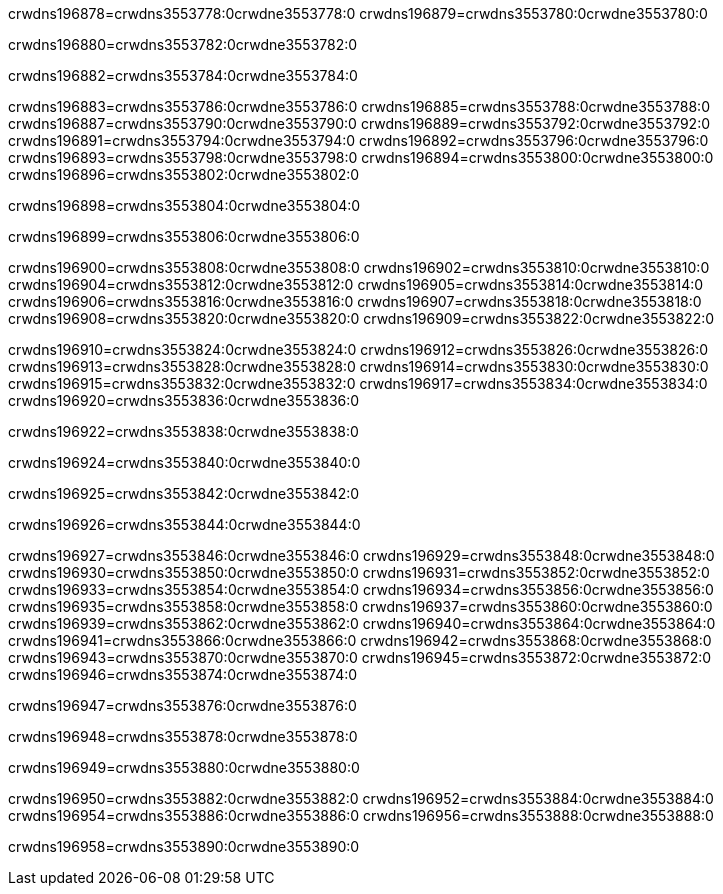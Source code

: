 crwdns196878=crwdns3553778:0crwdne3553778:0
crwdns196879=crwdns3553780:0crwdne3553780:0

crwdns196880=crwdns3553782:0crwdne3553782:0

crwdns196882=crwdns3553784:0crwdne3553784:0

crwdns196883=crwdns3553786:0crwdne3553786:0
crwdns196885=crwdns3553788:0crwdne3553788:0
crwdns196887=crwdns3553790:0crwdne3553790:0
crwdns196889=crwdns3553792:0crwdne3553792:0
crwdns196891=crwdns3553794:0crwdne3553794:0
crwdns196892=crwdns3553796:0crwdne3553796:0
crwdns196893=crwdns3553798:0crwdne3553798:0
crwdns196894=crwdns3553800:0crwdne3553800:0
crwdns196896=crwdns3553802:0crwdne3553802:0

crwdns196898=crwdns3553804:0crwdne3553804:0

crwdns196899=crwdns3553806:0crwdne3553806:0

crwdns196900=crwdns3553808:0crwdne3553808:0
crwdns196902=crwdns3553810:0crwdne3553810:0
crwdns196904=crwdns3553812:0crwdne3553812:0
crwdns196905=crwdns3553814:0crwdne3553814:0
crwdns196906=crwdns3553816:0crwdne3553816:0
crwdns196907=crwdns3553818:0crwdne3553818:0
crwdns196908=crwdns3553820:0crwdne3553820:0
crwdns196909=crwdns3553822:0crwdne3553822:0

crwdns196910=crwdns3553824:0crwdne3553824:0
crwdns196912=crwdns3553826:0crwdne3553826:0
crwdns196913=crwdns3553828:0crwdne3553828:0
crwdns196914=crwdns3553830:0crwdne3553830:0
crwdns196915=crwdns3553832:0crwdne3553832:0
crwdns196917=crwdns3553834:0crwdne3553834:0
crwdns196920=crwdns3553836:0crwdne3553836:0

crwdns196922=crwdns3553838:0crwdne3553838:0

crwdns196924=crwdns3553840:0crwdne3553840:0

crwdns196925=crwdns3553842:0crwdne3553842:0

crwdns196926=crwdns3553844:0crwdne3553844:0

crwdns196927=crwdns3553846:0crwdne3553846:0
crwdns196929=crwdns3553848:0crwdne3553848:0
crwdns196930=crwdns3553850:0crwdne3553850:0
crwdns196931=crwdns3553852:0crwdne3553852:0
crwdns196933=crwdns3553854:0crwdne3553854:0
crwdns196934=crwdns3553856:0crwdne3553856:0
crwdns196935=crwdns3553858:0crwdne3553858:0
crwdns196937=crwdns3553860:0crwdne3553860:0
crwdns196939=crwdns3553862:0crwdne3553862:0
crwdns196940=crwdns3553864:0crwdne3553864:0
crwdns196941=crwdns3553866:0crwdne3553866:0
crwdns196942=crwdns3553868:0crwdne3553868:0
crwdns196943=crwdns3553870:0crwdne3553870:0
crwdns196945=crwdns3553872:0crwdne3553872:0
crwdns196946=crwdns3553874:0crwdne3553874:0

crwdns196947=crwdns3553876:0crwdne3553876:0

crwdns196948=crwdns3553878:0crwdne3553878:0

crwdns196949=crwdns3553880:0crwdne3553880:0

crwdns196950=crwdns3553882:0crwdne3553882:0
crwdns196952=crwdns3553884:0crwdne3553884:0
crwdns196954=crwdns3553886:0crwdne3553886:0
crwdns196956=crwdns3553888:0crwdne3553888:0

crwdns196958=crwdns3553890:0crwdne3553890:0